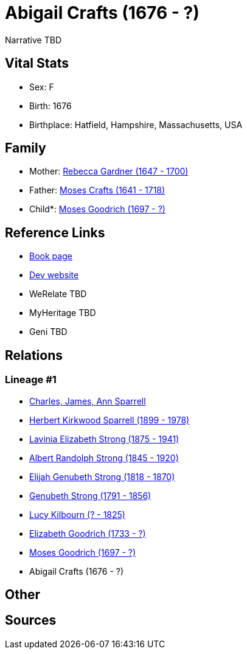 = Abigail Crafts (1676 - ?)

Narrative TBD


== Vital Stats


* Sex: F
* Birth: 1676
* Birthplace: Hatfield, Hampshire, Massachusetts, USA


== Family
* Mother: https://github.com/sparrell/cfs_ancestors/blob/main/Vol_02_Ships/V2_C5_Ancestors/gen10/gen10.PMPPPMMPMM.Rebecca_Gardner[Rebecca Gardner (1647 - 1700)]


* Father: https://github.com/sparrell/cfs_ancestors/blob/main/Vol_02_Ships/V2_C5_Ancestors/gen10/gen10.PMPPPMMPMP.Moses_Crafts[Moses Crafts (1641 - 1718)]

* Child*: https://github.com/sparrell/cfs_ancestors/blob/main/Vol_02_Ships/V2_C5_Ancestors/gen8/gen8.PMPPPMMP.Moses_Goodrich[Moses Goodrich (1697 - ?)]



== Reference Links
* https://github.com/sparrell/cfs_ancestors/blob/main/Vol_02_Ships/V2_C5_Ancestors/gen9/gen9.PMPPPMMPM.Abigail_Crafts[Book page]
* https://cfsjksas.gigalixirapp.com/person?p=p0797[Dev website]
* WeRelate TBD
* MyHeritage TBD
* Geni TBD

== Relations
=== Lineage #1
* https://github.com/spoarrell/cfs_ancestors/tree/main/Vol_02_Ships/V2_C1_Principals/0_intro_principals.adoc[Charles, James, Ann Sparrell]
* https://github.com/sparrell/cfs_ancestors/blob/main/Vol_02_Ships/V2_C5_Ancestors/gen1/gen1.P.Herbert_Kirkwood_Sparrell[Herbert Kirkwood Sparrell (1899 - 1978)]

* https://github.com/sparrell/cfs_ancestors/blob/main/Vol_02_Ships/V2_C5_Ancestors/gen2/gen2.PM.Lavinia_Elizabeth_Strong[Lavinia Elizabeth Strong (1875 - 1941)]

* https://github.com/sparrell/cfs_ancestors/blob/main/Vol_02_Ships/V2_C5_Ancestors/gen3/gen3.PMP.Albert_Randolph_Strong[Albert Randolph Strong (1845 - 1920)]

* https://github.com/sparrell/cfs_ancestors/blob/main/Vol_02_Ships/V2_C5_Ancestors/gen4/gen4.PMPP.Elijah_Genubeth_Strong[Elijah Genubeth Strong (1818 - 1870)]

* https://github.com/sparrell/cfs_ancestors/blob/main/Vol_02_Ships/V2_C5_Ancestors/gen5/gen5.PMPPP.Genubeth_Strong[Genubeth Strong (1791 - 1856)]

* https://github.com/sparrell/cfs_ancestors/blob/main/Vol_02_Ships/V2_C5_Ancestors/gen6/gen6.PMPPPM.Lucy_Kilbourn[Lucy Kilbourn (? - 1825)]

* https://github.com/sparrell/cfs_ancestors/blob/main/Vol_02_Ships/V2_C5_Ancestors/gen7/gen7.PMPPPMM.Elizabeth_Goodrich[Elizabeth Goodrich (1733 - ?)]

* https://github.com/sparrell/cfs_ancestors/blob/main/Vol_02_Ships/V2_C5_Ancestors/gen8/gen8.PMPPPMMP.Moses_Goodrich[Moses Goodrich (1697 - ?)]

* Abigail Crafts (1676 - ?)


== Other

== Sources
